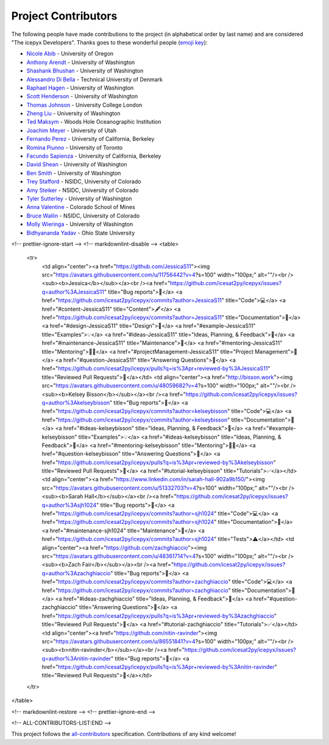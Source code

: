 Project Contributors
====================

The following people have made contributions to the project (in alphabetical
order by last name) and are considered "The icepyx Developers".
Thanks goes to these wonderful people (`emoji key <https://allcontributors.org/docs/en/emoji-key>`_):

* `Nicole Abib <https://github.com/nabib/>`_ - University of Oregon
* `Anthony Arendt <https://github.com/aaarendt/>`_ - University of Washington
* `Shashank Bhushan <https://github.com/ShashankBice>`_ - University of Washington
* `Alessandro Di Bella <https://github.com/alexdibella>`_ - Technical University of Denmark
* `Raphael Hagen <https://github.com/norlandrhagen>`_ - University of Washington
* `Scott Henderson <https://github.com/scottyhq>`_ - University of Washington
* `Thomas Johnson <https://github.com/loudTom>`_ - University College London
* `Zheng Liu <https://github.com/liuzheng-arctic>`_ - University of Washington
* `Ted Maksym <https://github.com/tedmaksym>`_ - Woods Hole Oceanographic Institution
* `Joachim Meyer <https://github.com/jomey>`_ - University of Utah
* `Fernando Perez <https://github.com/fperez>`_ - University of California, Berkeley
* `Romina Piunno <https://github.com/RomiP>`_ - University of Toronto
* `Facundo Sapienza <https://github.com/facusapienza21>`_ - University of California, Berkeley
* `David Shean <https://github.com/dshean>`_ - University of Washington
* `Ben Smith <https://github.com/smithb>`_ - University of Washington
* `Trey Stafford <https://github.com/trey-stafford>`_ - NSIDC, University of Colorado
* `Amy Steiker <https://github.com/asteiker>`_ - NSIDC, University of Colorado
* `Tyler Sutterley <https://github.com/tsutterley>`_ - University of Washington
* `Anna Valentine <https://github.com/annavalentine>`_ - Colorado School of Mines
* `Bruce Wallin <https://github.com/wallinb>`_ - NSIDC, University of Colorado
* `Molly Wieringa <https://github.com/mollymwieringa>`_ - University of Washington
* `Bidhyananda Yadav <https://github.com/bidhya>`_ - Ohio State University


.. raw:: html

    <!-- ALL-CONTRIBUTORS-LIST:START - Do not remove or modify this section -->
<!-- prettier-ignore-start -->
<!-- markdownlint-disable -->
<table>
  <tr>
    <td align="center"><a href="https://github.com/JessicaS11"><img src="https://avatars.githubusercontent.com/u/11756442?v=4?s=100" width="100px;" alt=""/><br /><sub><b>Jessica</b></sub></a><br /><a href="https://github.com/icesat2py/icepyx/issues?q=author%3AJessicaS11" title="Bug reports">🐛</a> <a href="https://github.com/icesat2py/icepyx/commits?author=JessicaS11" title="Code">💻</a> <a href="#content-JessicaS11" title="Content">🖋</a> <a href="https://github.com/icesat2py/icepyx/commits?author=JessicaS11" title="Documentation">📖</a> <a href="#design-JessicaS11" title="Design">🎨</a> <a href="#example-JessicaS11" title="Examples">💡</a> <a href="#ideas-JessicaS11" title="Ideas, Planning, & Feedback">🤔</a> <a href="#maintenance-JessicaS11" title="Maintenance">🚧</a> <a href="#mentoring-JessicaS11" title="Mentoring">🧑‍🏫</a> <a href="#projectManagement-JessicaS11" title="Project Management">📆</a> <a href="#question-JessicaS11" title="Answering Questions">💬</a> <a href="https://github.com/icesat2py/icepyx/pulls?q=is%3Apr+reviewed-by%3AJessicaS11" title="Reviewed Pull Requests">👀</a></td>
    <td align="center"><a href="http://bisson.work"><img src="https://avatars.githubusercontent.com/u/48059682?v=4?s=100" width="100px;" alt=""/><br /><sub><b>Kelsey Bisson</b></sub></a><br /><a href="https://github.com/icesat2py/icepyx/issues?q=author%3Akelseybisson" title="Bug reports">🐛</a> <a href="https://github.com/icesat2py/icepyx/commits?author=kelseybisson" title="Code">💻</a> <a href="https://github.com/icesat2py/icepyx/commits?author=kelseybisson" title="Documentation">📖</a> <a href="#ideas-kelseybisson" title="Ideas, Planning, & Feedback">🤔</a> <a href="#example-kelseybisson" title="Examples">💡</a> <a href="#ideas-kelseybisson" title="Ideas, Planning, & Feedback">🤔</a> <a href="#mentoring-kelseybisson" title="Mentoring">🧑‍🏫</a> <a href="#question-kelseybisson" title="Answering Questions">💬</a> <a href="https://github.com/icesat2py/icepyx/pulls?q=is%3Apr+reviewed-by%3Akelseybisson" title="Reviewed Pull Requests">👀</a> <a href="#tutorial-kelseybisson" title="Tutorials">✅</a></td>
    <td align="center"><a href="https://www.linkedin.com/in/sarah-hall-902a9b150/"><img src="https://avatars.githubusercontent.com/u/51332703?v=4?s=100" width="100px;" alt=""/><br /><sub><b>Sarah Hall</b></sub></a><br /><a href="https://github.com/icesat2py/icepyx/issues?q=author%3Asjh1024" title="Bug reports">🐛</a> <a href="https://github.com/icesat2py/icepyx/commits?author=sjh1024" title="Code">💻</a> <a href="https://github.com/icesat2py/icepyx/commits?author=sjh1024" title="Documentation">📖</a> <a href="#maintenance-sjh1024" title="Maintenance">🚧</a> <a href="https://github.com/icesat2py/icepyx/commits?author=sjh1024" title="Tests">⚠️</a></td>
    <td align="center"><a href="https://github.com/zachghiaccio"><img src="https://avatars.githubusercontent.com/u/48361714?v=4?s=100" width="100px;" alt=""/><br /><sub><b>Zach Fair</b></sub></a><br /><a href="https://github.com/icesat2py/icepyx/issues?q=author%3Azachghiaccio" title="Bug reports">🐛</a> <a href="https://github.com/icesat2py/icepyx/commits?author=zachghiaccio" title="Code">💻</a> <a href="https://github.com/icesat2py/icepyx/commits?author=zachghiaccio" title="Documentation">📖</a> <a href="#ideas-zachghiaccio" title="Ideas, Planning, & Feedback">🤔</a> <a href="#question-zachghiaccio" title="Answering Questions">💬</a> <a href="https://github.com/icesat2py/icepyx/pulls?q=is%3Apr+reviewed-by%3Azachghiaccio" title="Reviewed Pull Requests">👀</a> <a href="#tutorial-zachghiaccio" title="Tutorials">✅</a></td>
    <td align="center"><a href="https://github.com/nitin-ravinder"><img src="https://avatars.githubusercontent.com/u/86551841?v=4?s=100" width="100px;" alt=""/><br /><sub><b>nitin-ravinder</b></sub></a><br /><a href="https://github.com/icesat2py/icepyx/issues?q=author%3Anitin-ravinder" title="Bug reports">🐛</a> <a href="https://github.com/icesat2py/icepyx/pulls?q=is%3Apr+reviewed-by%3Anitin-ravinder" title="Reviewed Pull Requests">👀</a></td>
  </tr>
</table>

<!-- markdownlint-restore -->
<!-- prettier-ignore-end -->

<!-- ALL-CONTRIBUTORS-LIST:END -->

This project follows the `all-contributors <https://github.com/all-contributors/all-contributors>`_ specification. Contributions of any kind welcome!
